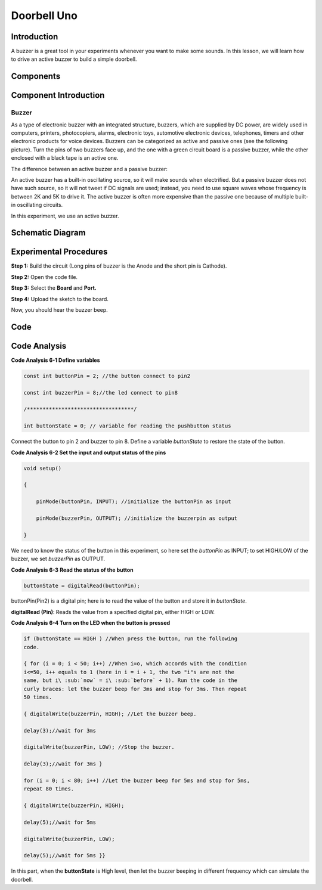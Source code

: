 Doorbell Uno
=====================

Introduction
-----------------

A buzzer is a great tool in your experiments whenever you want to make
some sounds. In this lesson, we will learn how to drive an active buzzer
to build a simple doorbell.

Components
---------------

.. image:: media_uno/uno06.png
    :align: center


Component Introduction
--------------------------

Buzzer
^^^^^^^^^^

As a type of electronic buzzer with an integrated structure, buzzers,
which are supplied by DC power, are widely used in computers, printers,
photocopiers, alarms, electronic toys, automotive electronic devices,
telephones, timers and other electronic products for voice devices.
Buzzers can be categorized as active and passive ones (see the following
picture). Turn the pins of two buzzers face up, and the one with a green
circuit board is a passive buzzer, while the other enclosed with a black
tape is an active one.

The difference between an active buzzer and a passive buzzer:

.. image:: media_uno/image70.png
   :width: 2.99306in
   :height: 1.07431in
   :align: center

An active buzzer has a built-in oscillating source, so it will make
sounds when electrified. But a passive buzzer does not have such source,
so it will not tweet if DC signals are used; instead, you need to use
square waves whose frequency is between 2K and 5K to drive it. The
active buzzer is often more expensive than the passive one because of
multiple built-in oscillating circuits.

In this experiment, we use an active buzzer.

Schematic Diagram
-----------------------

.. image:: media_uno/image71.png
   :width: 6.91389in
   :height: 5.00139in
   :align: center
   


Experimental Procedures
-------------------------

**Step 1:** Build the circuit (Long pins of buzzer is the Anode and the
short pin is Cathode).

.. image:: media_uno/image72.png
   :width: 6.08819in
   :height: 3.98472in
   :align: center

**Step 2:** Open the code file.

**Step 3:** Select the **Board** and **Port.**

**Step 4:** Upload the sketch to the board.

Now, you should hear the buzzer beep.

.. image:: media_uno/image73.jpeg
   :alt: 4
   :width: 7.44097in
   :height: 4.7875in

Code
--------

.. raw:: html

    <iframe src=https://create.arduino.cc/editor/sunfounder01/4a3bfe94-a3bb-4b0c-afe6-9e740f470dc4/preview?embed style="height:510px;width:100%;margin:10px 0" frameborder=0></iframe>

Code Analysis
-----------------

**Code Analysis 6-1 Define variables**

.. code-block:: arduino

    const int buttonPin = 2; //the button connect to pin2

    const int buzzerPin = 8;//the led connect to pin8

    /**********************************/

    int buttonState = 0; // variable for reading the pushbutton status

Connect the button to pin 2 and buzzer to pin 8. Define a variable
*buttonState* to restore the state of the button.

**Code Analysis 6-2 Set the input and output status of the pins**

.. code-block:: arduino

    void setup()

    {

        pinMode(buttonPin, INPUT); //initialize the buttonPin as input

        pinMode(buzzerPin, OUTPUT); //initialize the buzzerpin as output

    }

We need to know the status of the button in this experiment, so here set
the *buttonPin* as INPUT; to set HIGH/LOW of the buzzer, we set
*buzzerPin* as OUTPUT.

**Code Analysis 6-3** **Read the status of the button**

.. code-block:: arduino

    buttonState = digitalRead(buttonPin);

buttonPin(Pin2) is a digital pin; here is to read the value of the
button and store it in *buttonState*.

**digitalRead (Pin)**: Reads the value from a specified digital pin,
either HIGH or LOW.

**Code Analysis 6-4 Turn on the LED when the button is pressed**

.. code-block:: arduino

    if (buttonState == HIGH ) //When press the button, run the following
    code.

    { for (i = 0; i < 50; i++) //When i=o, which accords with the condition
    i<=50, i++ equals to 1 (here in i = i + 1, the two "i"s are not the
    same, but i\ :sub:`now` = i\ :sub:`before` + 1). Run the code in the
    curly braces: let the buzzer beep for 3ms and stop for 3ms. Then repeat
    50 times.

    { digitalWrite(buzzerPin, HIGH); //Let the buzzer beep.

    delay(3);//wait for 3ms

    digitalWrite(buzzerPin, LOW); //Stop the buzzer.

    delay(3);//wait for 3ms }

    for (i = 0; i < 80; i++) //Let the buzzer beep for 5ms and stop for 5ms,
    repeat 80 times.

    { digitalWrite(buzzerPin, HIGH);

    delay(5);//wait for 5ms

    digitalWrite(buzzerPin, LOW);

    delay(5);//wait for 5ms }}

In this part, when the **buttonState** is High level, then let the
buzzer beeping in different frequency which can simulate the doorbell.